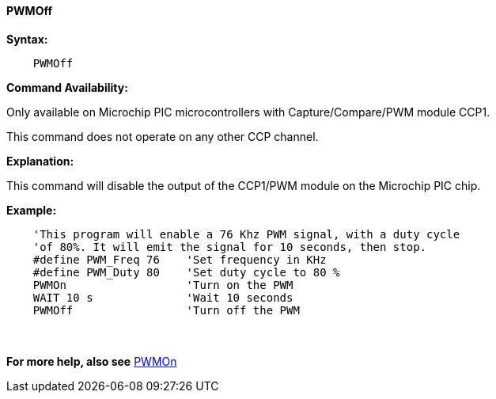 // Edit EvanV 171016 0,95.010.RC9+
==== PWMOff

*Syntax:*
----
    PWMOff
----

*Command Availability:*

Only available on Microchip PIC microcontrollers with Capture/Compare/PWM
module CCP1.

This command does not operate on any other CCP channel.

*Explanation:*

This command will disable the output of the CCP1/PWM module on the Microchip PIC chip.

*Example:*
----
    'This program will enable a 76 Khz PWM signal, with a duty cycle
    'of 80%. It will emit the signal for 10 seconds, then stop.
    #define PWM_Freq 76    'Set frequency in KHz
    #define PWM_Duty 80    'Set duty cycle to 80 %
    PWMOn                  'Turn on the PWM
    WAIT 10 s              'Wait 10 seconds
    PWMOff                 'Turn off the PWM
----
{empty} +
{empty} +
*For more help, also see* <<_pwmon,PWMOn>>
